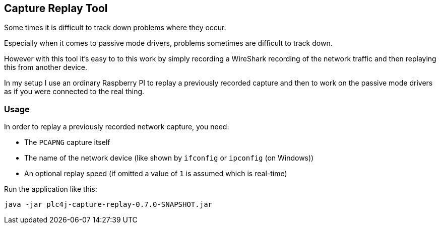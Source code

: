 //
//  Licensed to the Apache Software Foundation (ASF) under one or more
//  contributor license agreements.  See the NOTICE file distributed with
//  this work for additional information regarding copyright ownership.
//  The ASF licenses this file to You under the Apache License, Version 2.0
//  (the "License"); you may not use this file except in compliance with
//  the License.  You may obtain a copy of the License at
//
//      https://www.apache.org/licenses/LICENSE-2.0
//
//  Unless required by applicable law or agreed to in writing, software
//  distributed under the License is distributed on an "AS IS" BASIS,
//  WITHOUT WARRANTIES OR CONDITIONS OF ANY KIND, either express or implied.
//  See the License for the specific language governing permissions and
//  limitations under the License.
//

== Capture Replay Tool

Some times it is difficult to track down problems where they occur.

Especially when it comes to passive mode drivers, problems sometimes are difficult to track down.

However with this tool it's easy to to this work by simply recording a WireShark recording of the network traffic and then replaying this from another device.

In my setup I use an ordinary Raspberry PI to replay a previously recorded capture and then to work on the passive mode drivers as if you were connected to the real thing.

=== Usage

In order to replay a previously recorded network capture, you need:

- The `PCAPNG` capture itself
- The name of the network device (like shown by `ifconfig` or `ipconfig` (on Windows))
- An optional replay speed (if omitted a value of `1` is assumed which is real-time)

Run the application like this:

    java -jar plc4j-capture-replay-0.7.0-SNAPSHOT.jar